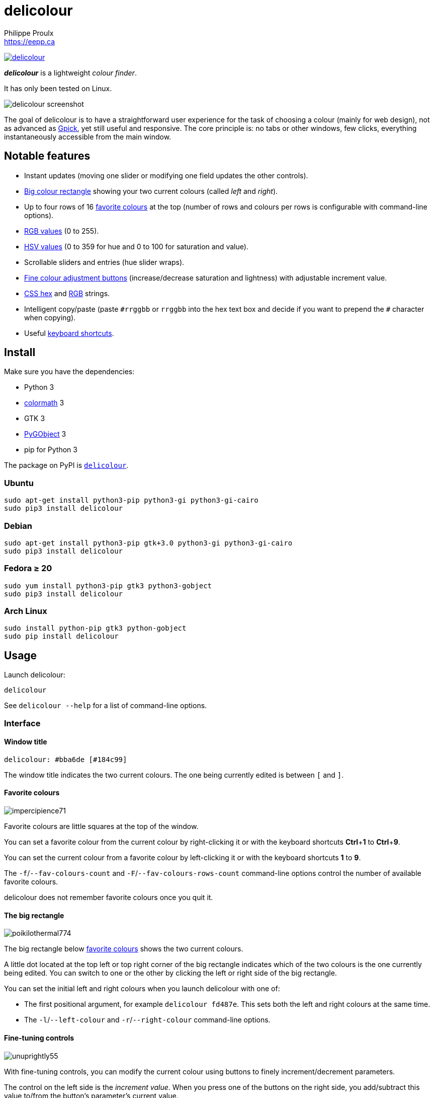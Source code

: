// Render with Asciidoctor

= delicolour
Philippe Proulx <https://eepp.ca>

image:https://img.shields.io/pypi/v/delicolour.svg?label=Latest%20version[link="https://pypi.python.org/pypi/delicolour"]

**_delicolour_** is a lightweight _colour finder_.

It has only been tested on Linux.

image::http://ss.0x3b.org/refixing219.png[delicolour screenshot]

The goal of delicolour is to have a straightforward user experience for
the task of choosing a colour (mainly for web design), not as advanced
as http://www.gpick.org/[Gpick], yet still useful and responsive. The
core principle is: no tabs or other windows, few clicks, everything
instantaneously accessible from the main window.


== Notable features

* Instant updates (moving one slider or modifying one field updates
  the other controls).
* <<big-colour,Big colour rectangle>> showing your two current colours
  (called _left_ and _right_).
* Up to four rows of 16 <<favorite-colours,favorite colours>> at the top
  (number of rows and colours per rows is configurable with command-line
  options).
* <<rgb,RGB values>> (0 to 255).
* <<hsv,HSV values>> (0 to 359 for hue and 0 to 100 for saturation and
  value).
* Scrollable sliders and entries (hue slider wraps).
* <<fine-tuning,Fine colour adjustment buttons>> (increase/decrease
  saturation and lightness) with adjustable increment value.
* <<css-hex,CSS hex>> and <<css-rgb,RGB>> strings.
* Intelligent copy/paste (paste `\#rrggbb` or `rrggbb` into the hex
  text box and decide if you want to prepend the `#` character when
  copying).
* Useful <<keyboard-shortcuts,keyboard shortcuts>>.


== Install

Make sure you have the dependencies:

* Python 3
* https://pypi.org/project/colormath/[colormath] 3
* GTK 3
* https://wiki.gnome.org/action/show/Projects/PyGObject[PyGObject] 3
* pip for Python 3

The package on PyPI is
https://pypi.org/project/delicolour/[`delicolour`].


=== Ubuntu

----
sudo apt-get install python3-pip python3-gi python3-gi-cairo
sudo pip3 install delicolour
----


=== Debian

----
sudo apt-get install python3-pip gtk+3.0 python3-gi python3-gi-cairo
sudo pip3 install delicolour
----


=== Fedora ≥ 20

----
sudo yum install python3-pip gtk3 python3-gobject
sudo pip3 install delicolour
----

=== Arch Linux

----
sudo install python-pip gtk3 python-gobject
sudo pip install delicolour
----


== Usage

Launch delicolour:

----
delicolour
----

See `delicolour --help` for a list of command-line options.


=== Interface

==== Window title

----
delicolour: #bba6de [#184c99]
----

The window title indicates the two current colours. The one being
currently edited is between `[` and `]`.


[[favorite-colours]]
==== Favorite colours

image::http://ss.0x3b.org/impercipience71.png[]

Favorite colours are little squares at the top of the window.

You can set a favorite colour from the current colour by right-clicking
it or with the keyboard shortcuts **Ctrl**pass:[+]**1** to
**Ctrl**pass:[+]**9**.

You can set the current colour from a favorite colour by left-clicking
it or with the keyboard shortcuts *1* to *9*.

The `-f`/`--fav-colours-count` and `-F`/`--fav-colours-rows-count`
command-line options control the number of available favorite colours.

delicolour does not remember favorite colours once you quit it.


[[big-colour]]
==== The big rectangle

image::http://ss.0x3b.org/poikilothermal774.png[]

The big rectangle below <<favorite-colours,favorite colours>> shows the
two current colours.

A little dot located at the top left or top right corner of the
big rectangle indicates which of the two colours is the one currently
being edited. You can switch to one or the other by clicking the
left or right side of the big rectangle.

You can set the initial left and right colours when you launch
delicolour with one of:

* The first positional argument, for example `delicolour fd487e`. This
  sets both the left and right colours at the same time.

* The `-l`/`--left-colour` and `-r`/`--right-colour` command-line
  options.


[[fine-tuning]]
==== Fine-tuning controls

image::http://ss.0x3b.org/unuprightly55.png[]

With fine-tuning controls, you can modify the current colour using
buttons to finely increment/decrement parameters.

The control on the left side is the _increment value_. When you press
one of the buttons on the right side, you add/subtract this value
to/from the button's parameter's current value.

The parameters (buttons), from left to right, are:

* Decrease saturation (_S_ in HSV)
* Increase saturation
* Decrease lightness (_L_ in HSL)
* Increase lightness

The increment value also controls the incrementation/decrementation
amount of the sliders when you scroll them with the mouse wheel.

The `-i`/`--increment` command-line option controls the initial
fine-tuning increment value.


[[rgb]]
==== RGB

image::http://ss.0x3b.org/stockjobbery593.png[]

The RGB sliders control the amount of red, green, and blue in the
current colour.

You can scroll the sliders and text boxes with the mouse wheel.


[[hsv]]
==== HSV

image::http://ss.0x3b.org/fuzees835.png[]

The HSV sliders control the hue, saturation, and value or the current
colour.

You can scroll the sliders and text boxes with the mouse wheel. The hue
slider wraps when you scroll its text box.


[[css-hex]]
==== CSS hex

image::http://ss.0x3b.org/overglide667.png[]

The CSS hex text box shows and controls the CSS hexadecimal value of the
current colour.

You can copy the CSS hex value to the clipboard by clicking the text box
and pressing **Ctrl**pass:[+]**C** (no need to select the whole text).
If the _Copy \#_ option is checked, delicolour preprends a `#` character
to the copied value.

You can paste a CSS hex value, with or without a `#` prefix, by clicking
the text box and pressing **Ctrl**pass:[+]**V** (no need to select the
whole text).

If the _Lowercase_ option is checked, delicolour prints the CSS hex
value in lowercase when updating.


[[css-rgb]]
==== CSS RGB

image::http://ss.0x3b.org/nuzzer45.png[]

The CSS RGB text box shows and controls the CSS RGB value of the current
colour.

You can copy the CSS RGB value to the clipboard by clicking the text box
and pressing **Ctrl**pass:[+]**C** (no need to select the whole text).

You can paste a CSS RGB value, with or without a `#` prefix, by clicking
the text box and pressing **Ctrl**pass:[+]**V** (no need to select the
whole text).


[[keyboard-shortcuts]]
=== Keyboard shortcuts

==== Global shortcuts

You can always use the following keyboard shortcuts:

[cols=2*,options="header"]
|===
|Key
|Action

|*z*
|Set current colour to black

|*x*
|Set current colour to white

|*#*
|Toggle current colour being edited

|*1* to *9*
|Set current colour from <<favorite-colours,favorite colour>> 1 to 9
(first row)

|**Ctrl**pass:[+]**1** to **Ctrl**pass:[+]**9**
|Set <<favorite-colours,favorite colour>> 1 to 9 (first row) from
current colour

|*q*
|Decrease saturation

|*w*
|Increase saturation

|*-*
|Decrease lightness

|*=* or *+*
|Increase lightness
|===


==== RGB shortcuts

You can use the following keyboard shortcuts when the focus is on one of
the R, G, and B text boxes:

[cols=2*,options="header"]
|===
|Key
|Action

|*r*
| Copy current component value to the R text box

|*g*
| Copy current component value to the G text box

|*b*
| Copy current component value to the B text box
|===

